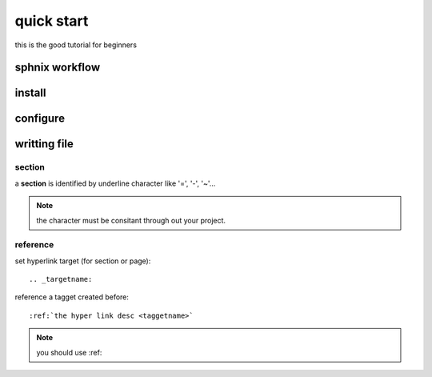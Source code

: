 quick start
===========

this is the good tutorial for beginners

.. raw:: html

	<iframe width="560" height="315" src="https://www.youtube.com/embed/DSIuLnoKLd8?si=h_piv-6dmikOLFoS" title="YouTube video player" frameborder="0" allow="accelerometer; autoplay; clipboard-write; encrypted-media; gyroscope; picture-in-picture; web-share" referrerpolicy="strict-origin-when-cross-origin" allowfullscreen></iframe>


sphnix workflow
---------------

.. image:: images/sphinx_workflow.png
	:alt: sphinx_workflow
	:align: center
	:width: 80 %
	:name: sphinx_workflow

install
-------

configure
---------

.. _writingfile:

writting file
---------------

section
~~~~~~~~
a **section** is identified by underline character like  '=', '-', '~'...

.. note:: 
	the character must be consitant through out your project.

reference
~~~~~~~~~~

set hyperlink target (for section or page)::

	.. _targetname:

reference a tagget created before::

	:ref:`the hyper link desc <taggetname>`

.. note:: 

	you should use :ref:
